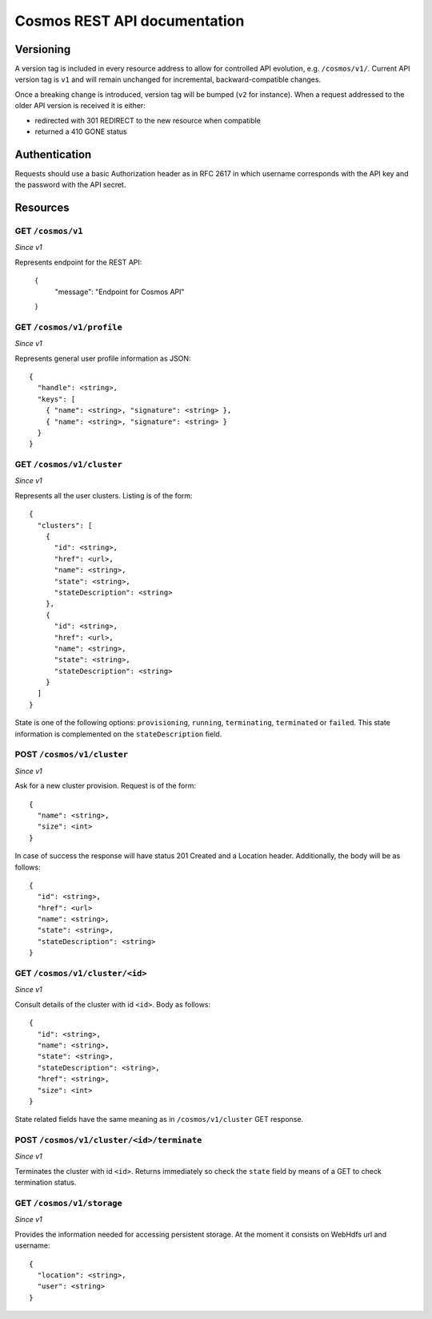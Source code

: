 =============================
Cosmos REST API documentation
=============================

----------
Versioning
----------

A version tag is included in every resource address to allow for controlled API
evolution, e.g. ``/cosmos/v1/``.  Current API version tag is ``v1`` and will
remain unchanged for incremental, backward-compatible changes.

Once a breaking change is introduced, version tag will be bumped (``v2`` for
instance). When a request addressed to the older API version is received it is
either:

- redirected with 301 REDIRECT to the new resource when compatible
- returned a 410 GONE status

--------------
Authentication
--------------

Requests should use a basic Authorization header as in RFC 2617 in which
username corresponds with the API key and the password with the API secret.

---------
Resources
---------

GET ``/cosmos/v1``
------------------

*Since v1*

Represents endpoint for the REST API:

    {
      "message": "Endpoint for Cosmos API"
    }

GET ``/cosmos/v1/profile``
------------------

*Since v1*

Represents general user profile information as JSON::

    {
      "handle": <string>,
      "keys": [
        { "name": <string>, "signature": <string> },
        { "name": <string>, "signature": <string> }
      }
    }

GET ``/cosmos/v1/cluster``
--------------------------

*Since v1*

Represents all the user clusters. Listing is of the form::

    {
      "clusters": [
        {
          "id": <string>,
          "href": <url>,
          "name": <string>,
          "state": <string>,
          "stateDescription": <string>
        },
        {
          "id": <string>,
          "href": <url>,
          "name": <string>,
          "state": <string>,
          "stateDescription": <string>
        }
      ]
    }

State is one of the following options: ``provisioning``, ``running``,
``terminating``, ``terminated`` or ``failed``.  This state information is
complemented on the ``stateDescription`` field.

POST ``/cosmos/v1/cluster``
---------------------------

*Since v1*

Ask for a new cluster provision. Request is of the form::

    {
      "name": <string>,
      "size": <int>
    }

In case of success the response will have status 201 Created and a Location
header. Additionally, the body will be as follows::

    {
      "id": <string>,
      "href": <url>
      "name": <string>,
      "state": <string>,
      "stateDescription": <string>
    }

GET  ``/cosmos/v1/cluster/<id>``
--------------------------------

*Since v1*

Consult details of the cluster with id ``<id>``. Body as follows::

    {
      "id": <string>,
      "name": <string>,
      "state": <string>,
      "stateDescription": <string>,
      "href": <string>,
      "size": <int>
    }

State related fields have the same meaning as in ``/cosmos/v1/cluster`` GET
response.

POST ``/cosmos/v1/cluster/<id>/terminate``
------------------------------------------

*Since v1*

Terminates the cluster with id ``<id>``. Returns immediately so check the
``state`` field by means of a GET to check termination status.


GET ``/cosmos/v1/storage``
--------------------------

*Since v1*

Provides the information needed for accessing persistent storage. At the moment
it consists on WebHdfs url and username::

    {
      "location": <string>,
      "user": <string>
    }

